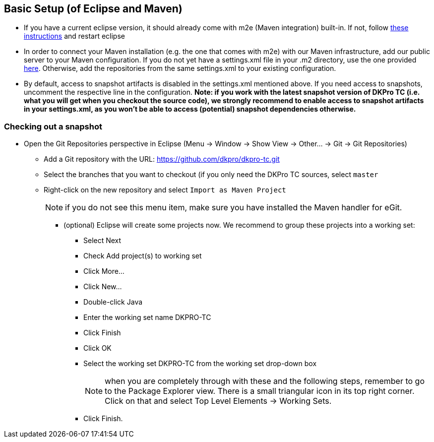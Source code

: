 // Copyright 2015
// Ubiquitous Knowledge Processing (UKP) Lab
// Technische Universität Darmstadt
// 
// Licensed under the Apache License, Version 2.0 (the "License");
// you may not use this file except in compliance with the License.
// You may obtain a copy of the License at
// 
// http://www.apache.org/licenses/LICENSE-2.0
// 
// Unless required by applicable law or agreed to in writing, software
// distributed under the License is distributed on an "AS IS" BASIS,
// WITHOUT WARRANTIES OR CONDITIONS OF ANY KIND, either express or implied.
// See the License for the specific language governing permissions and
// limitations under the License.

## Basic Setup (of Eclipse and Maven)

* If you have a current eclipse version, it should already come with m2e (Maven integration) built-in. If not, follow https://dkpro.github.io/dkpro-core/pages/setup-user.html[these instructions] and restart eclipse
* In order to connect your Maven installation (e.g. the one that comes with m2e) with our Maven infrastructure, add our public server to your Maven configuration. If you do not yet have a settings.xml file in your .m2 directory, use the one provided https://dkpro-tc.googlecode.com/svn/wiki/misc/settings.xml[here]. Otherwise, add the repositories from the same settings.xml to your existing configuration.
* By default, access to snapshot artifacts is disabled in the settings.xml mentioned above. If you need access to snapshots, uncomment the respective line in the configuration. *Note: if you work with the latest snapshot version of DKPro TC (i.e. what you will get when you checkout the source code), we strongly recommend to enable access to snapshot artifacts in your settings.xml, as you won't be able to access (potential) snapshot dependencies otherwise.*

### Checking out a snapshot

* Open the Git Repositories perspective in Eclipse (Menu -> Window ->   Show View -> Other... -> Git -> Git Repositories)
** Add a Git repository with the URL: https://github.com/dkpro/dkpro-tc.git
** Select the branches that you want to checkout (if you only need the DKPro TC sources, select `master`
** Right-click on the new repository and select `Import as Maven Project`
+
NOTE: if you do not see this menu item, make sure you have installed the Maven handler for eGit.
+
*** (optional) Eclipse will create some projects now. We recommend to group these projects into a working set:
**** Select Next
**** Check Add project(s) to working set
**** Click More...
**** Click New...
**** Double-click Java
**** Enter the working set name DKPRO-TC
**** Click Finish
**** Click OK
**** Select the working set DKPRO-TC from the working set drop-down box
+
NOTE: when you are completely through with these and the following steps, remember to go to the Package Explorer view. There is a small triangular icon in its top right corner. Click on that and select Top   Level Elements -> Working Sets.
+
**** Click Finish.
